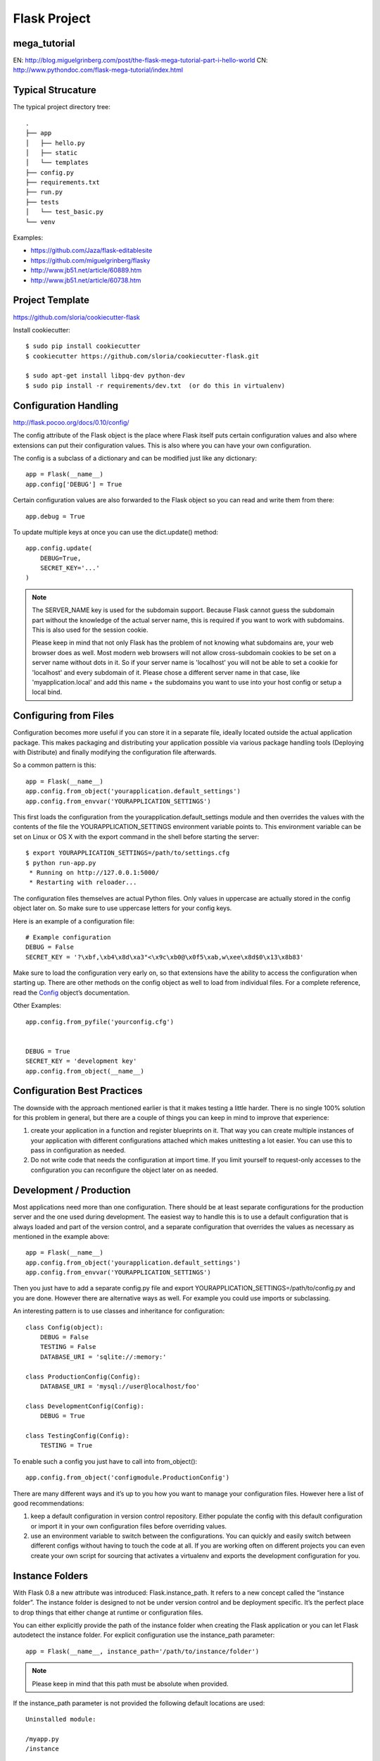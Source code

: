 Flask Project
=============

mega_tutorial
-------------
EN: http://blog.miguelgrinberg.com/post/the-flask-mega-tutorial-part-i-hello-world
CN: http://www.pythondoc.com/flask-mega-tutorial/index.html

Typical Strucature
------------------

The typical project directory tree::

    .
    ├── app
    │   ├── hello.py
    │   ├── static
    │   └── templates
    ├── config.py
    ├── requirements.txt
    ├── run.py
    ├── tests
    │   └── test_basic.py
    └── venv

Examples:

- https://github.com/Jaza/flask-editablesite
- https://github.com/miguelgrinberg/flasky
- http://www.jb51.net/article/60889.htm
- http://www.jb51.net/article/60738.htm


Project Template
----------------
https://github.com/sloria/cookiecutter-flask

Install cookiecutter::

    $ sudo pip install cookiecutter
    $ cookiecutter https://github.com/sloria/cookiecutter-flask.git

    $ sudo apt-get install libpq-dev python-dev
    $ sudo pip install -r requirements/dev.txt  (or do this in virtualenv)


Configuration Handling
----------------------
http://flask.pocoo.org/docs/0.10/config/

The config attribute of the Flask object is the place where Flask itself
puts certain configuration values and also where extensions can put their
configuration values. This is also where you can have your own configuration.

The config is a subclass of a dictionary and can be modified just like any dictionary::

    app = Flask(__name__)
    app.config['DEBUG'] = True

Certain configuration values are also forwarded to the Flask object
so you can read and write them from there::

    app.debug = True

To update multiple keys at once you can use the dict.update() method::

    app.config.update(
        DEBUG=True,
        SECRET_KEY='...'
    )

.. note::
    The SERVER_NAME key is used for the subdomain support. Because Flask cannot
    guess the subdomain part without the knowledge of the actual server name,
    this is required if you want to work with subdomains. This is also used for
    the session cookie.

    Please keep in mind that not only Flask has the problem of not knowing what
    subdomains are, your web browser does as well. Most modern web browsers will
    not allow cross-subdomain cookies to be set on a server name without dots in it.
    So if your server name is 'localhost' you will not be able to set a cookie for
    'localhost' and every subdomain of it. Please chose a different server name
    in that case, like 'myapplication.local' and add this name + the subdomains
    you want to use into your host config or setup a local bind.


Configuring from Files
----------------------

Configuration becomes more useful if you can store it in a separate file,
ideally located outside the actual application package. This makes packaging
and distributing your application possible via various package handling tools
(Deploying with Distribute) and finally modifying the configuration file afterwards.

So a common pattern is this::

    app = Flask(__name__)
    app.config.from_object('yourapplication.default_settings')
    app.config.from_envvar('YOURAPPLICATION_SETTINGS')

This first loads the configuration from the yourapplication.default_settings
module and then overrides the values with the contents of the file the
YOURAPPLICATION_SETTINGS environment variable points to. 
This environment variable can be set on Linux or OS X with the export
command in the shell before starting the server::

    $ export YOURAPPLICATION_SETTINGS=/path/to/settings.cfg
    $ python run-app.py
     * Running on http://127.0.0.1:5000/
     * Restarting with reloader...

The configuration files themselves are actual Python files. Only values
in uppercase are actually stored in the config object later on.
So make sure to use uppercase letters for your config keys.

Here is an example of a configuration file::

    # Example configuration
    DEBUG = False
    SECRET_KEY = '?\xbf,\xb4\x8d\xa3"<\x9c\xb0@\x0f5\xab,w\xee\x8d$0\x13\x8b83'

Make sure to load the configuration very early on, so that extensions
have the ability to access the configuration when starting up.
There are other methods on the config object as well to load from individual files. 
For a complete reference, read the `Config`_ object’s documentation.

.. _Config: http://flask.pocoo.org/docs/0.10/api/#flask.Config


Other Examples::

    app.config.from_pyfile('yourconfig.cfg')


    DEBUG = True
    SECRET_KEY = 'development key'
    app.config.from_object(__name__)



Configuration Best Practices
----------------------------
The downside with the approach mentioned earlier is that it makes testing
a little harder. There is no single 100% solution for this problem in general,
but there are a couple of things you can keep in mind to improve that experience:

#. create your application in a function and register blueprints on it.
   That way you can create multiple instances of your application with
   different configurations attached which makes unittesting a lot easier.
   You can use this to pass in configuration as needed.
#. Do not write code that needs the configuration at import time. If you limit
   yourself to request-only accesses to the configuration you can reconfigure
   the object later on as needed.


Development / Production
------------------------
Most applications need more than one configuration. There should be at least
separate configurations for the production server and the one used during development.
The easiest way to handle this is to use a default configuration that is always loaded
and part of the version control, and a separate configuration that overrides the values
as necessary as mentioned in the example above::

    app = Flask(__name__)
    app.config.from_object('yourapplication.default_settings')
    app.config.from_envvar('YOURAPPLICATION_SETTINGS')

Then you just have to add a separate config.py file and 
export YOURAPPLICATION_SETTINGS=/path/to/config.py and you are done.
However there are alternative ways as well. For example you could use imports or subclassing.

An interesting pattern is to use classes and inheritance for configuration::

    class Config(object):
        DEBUG = False
        TESTING = False
        DATABASE_URI = 'sqlite://:memory:'

    class ProductionConfig(Config):
        DATABASE_URI = 'mysql://user@localhost/foo'

    class DevelopmentConfig(Config):
        DEBUG = True

    class TestingConfig(Config):
        TESTING = True

To enable such a config you just have to call into from_object()::

    app.config.from_object('configmodule.ProductionConfig')

There are many different ways and it’s up to you how you want to manage
your configuration files. However here a list of good recommendations:

#.  keep a default configuration in version control repository. 
    Either populate the config with this default configuration or
    import it in your own configuration files before overriding values.
#.  use an environment variable to switch between the configurations.
    You can quickly and easily switch between different configs without
    having to touch the code at all. If you are working often on different
    projects you can even create your own script for sourcing that
    activates a virtualenv and exports the development configuration for you.


Instance Folders
----------------
With Flask 0.8 a new attribute was introduced: Flask.instance_path. It refers
to a new concept called the “instance folder”. The instance folder is designed
to not be under version control and be deployment specific. It’s the perfect
place to drop things that either change at runtime or configuration files.

You can either explicitly provide the path of the instance folder when creating
the Flask application or you can let Flask autodetect the instance folder.
For explicit configuration use the instance_path parameter::

    app = Flask(__name__, instance_path='/path/to/instance/folder')

.. note::
    Please keep in mind that this path must be absolute when provided.

If the instance_path parameter is not provided the following default locations are used::

    Uninstalled module:

    /myapp.py
    /instance

    Uninstalled package:

    /myapp
        /__init__.py
    /instance

    Installed module or package:

    $PREFIX/lib/python2.X/site-packages/myapp
    $PREFIX/var/myapp-instance

.. note::
    $PREFIX is the prefix of your Python installation.
    This can be /usr or the path to your virtualenv.
    You can print the value of sys.prefix to see what the prefix is set to.

Since the config object provided loading of configuration files from
relative filenames we made it possible to change the loading via filenames
to be relative to the instance path if wanted. 
The behavior of relative paths in config files can be flipped between
“relative to the application root” (the default) to “relative to instance folder”
via the instance_relative_config switch to the application constructor::

    app = Flask(__name__, instance_relative_config=True)

Here is a full example of how to configure Flask to preload the config from
a module and then override the config from a file in the config folder::

    app = Flask(__name__, instance_relative_config=True)
    app.config.from_object('yourapplication.default_settings')
    app.config.from_pyfile('application.cfg', silent=True)

The path to the instance folder can be found via the Flask.instance_path.
Flask also provides a shortcut to open a file from the instance folder
with Flask.open_instance_resource().

Example usage for both::

    filename = os.path.join(app.instance_path, 'application.cfg')
    with open(filename) as f:
        config = f.read()

    # or via open_instance_resource:
    with app.open_instance_resource('application.cfg') as f:
        config = f.read()

